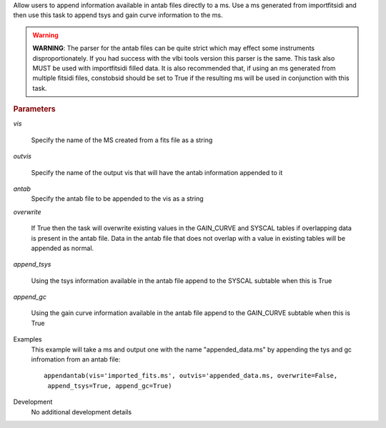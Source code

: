 .. _Description:

Allow users to append information available in antab files directly to a ms. 
Use a ms generated from importfitsidi and then use this task to append tsys and gain curve information
to the ms.


.. warning:: **WARNING**: The parser for the antab files can be quite strict which may effect some instruments disproportionately. If you had success with the vlbi tools version this parser is the same. This task also MUST be used with importfitsidi filled data. It is also recommended that, if using an ms generated from multiple fitsidi files, constobsid should be set to True if the resulting ms will be used in conjunction with this task.



.. rubric:: Parameters

*vis*

   Specify the name of the MS created from a fits file as a string

*outvis*

   Specify the name of the output vis that will have the antab information appended to it

*antab*
    Specify the antab file to be appended to the vis as a string

*overwrite*

   If True then the task will overwrite existing values in the GAIN_CURVE and SYSCAL tables if overlapping data is present in the antab file. Data in the antab file that does not overlap with a value in existing tables will be appended as normal.

*append_tsys*

    Using the tsys information available in the antab file append to the SYSCAL subtable when this is True

*append_gc*

    Using the gain curve information available in the antab file append to the GAIN_CURVE subtable when this is True


.. _Examples:

Examples
   This example will take a ms and output one with the name "appended_data.ms" by appending the tys and gc infromation from an antab file:

   ::
   
      appendantab(vis='imported_fits.ms', outvis='appended_data.ms, overwrite=False,
       append_tsys=True, append_gc=True)

.. _Development:

Development
   No additional development details
